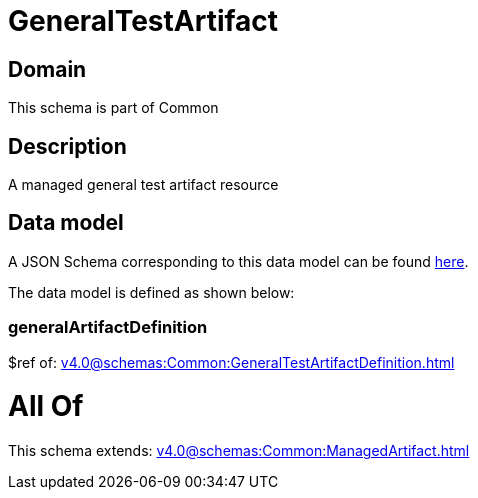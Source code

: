 = GeneralTestArtifact

[#domain]
== Domain

This schema is part of Common

[#description]
== Description

A managed general test artifact resource


[#data_model]
== Data model

A JSON Schema corresponding to this data model can be found https://tmforum.org[here].

The data model is defined as shown below:


=== generalArtifactDefinition
$ref of: xref:v4.0@schemas:Common:GeneralTestArtifactDefinition.adoc[]


= All Of 
This schema extends: xref:v4.0@schemas:Common:ManagedArtifact.adoc[]
